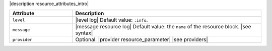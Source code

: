 .. The contents of this file are included in multiple topics.
.. This file should not be changed in a way that hinders its ability to appear in multiple documentation sets.

|description resource_attributes_intro|

.. list-table::
   :widths: 150 450
   :header-rows: 1

   * - Attribute
     - Description
   * - ``level``
     - |level log| Default value: ``:info``.
   * - ``message``
     - |message resource log| Default value: the ``name`` of the resource block. |see syntax|
   * - ``provider``
     - Optional. |provider resource_parameter| |see providers|
